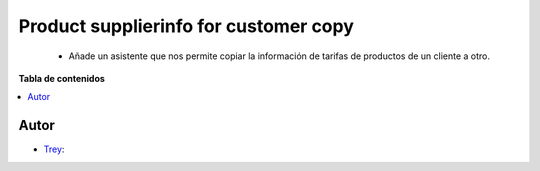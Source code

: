 ======================================
Product supplierinfo for customer copy
======================================

.. |badge1| image:: https://img.shields.io/badge/licence-AGPL--3-blue.png
    :target: http://www.gnu.org/licenses/agpl-3.0-standalone.html
    :alt: License: AGPL-3

|badge1|

    * Añade un asistente que nos permite copiar la información de tarifas de productos de un cliente a otro.

**Tabla de contenidos**

.. contents::
   :local:


Autor
~~~~~

* `Trey <https://www.trey.es>`__:
